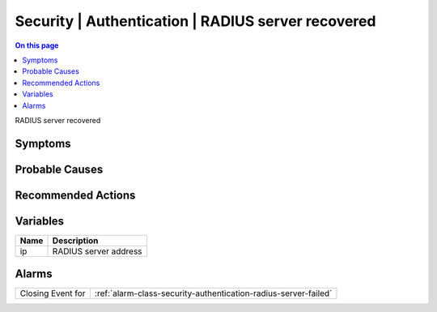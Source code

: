 .. _event-class-security-authentication-radius-server-recovered:

===================================================
Security | Authentication | RADIUS server recovered
===================================================
.. contents:: On this page
    :local:
    :backlinks: none
    :depth: 1
    :class: singlecol

RADIUS server recovered

Symptoms
--------
.. todo::
    Describe Security | Authentication | RADIUS server recovered symptoms

Probable Causes
---------------
.. todo::
    Describe Security | Authentication | RADIUS server recovered probable causes

Recommended Actions
-------------------
.. todo::
    Describe Security | Authentication | RADIUS server recovered recommended actions

Variables
----------
==================== ==================================================
Name                 Description
==================== ==================================================
ip                   RADIUS server address
==================== ==================================================

Alarms
------
================= ======================================================================
Closing Event for :ref:`alarm-class-security-authentication-radius-server-failed`
================= ======================================================================
